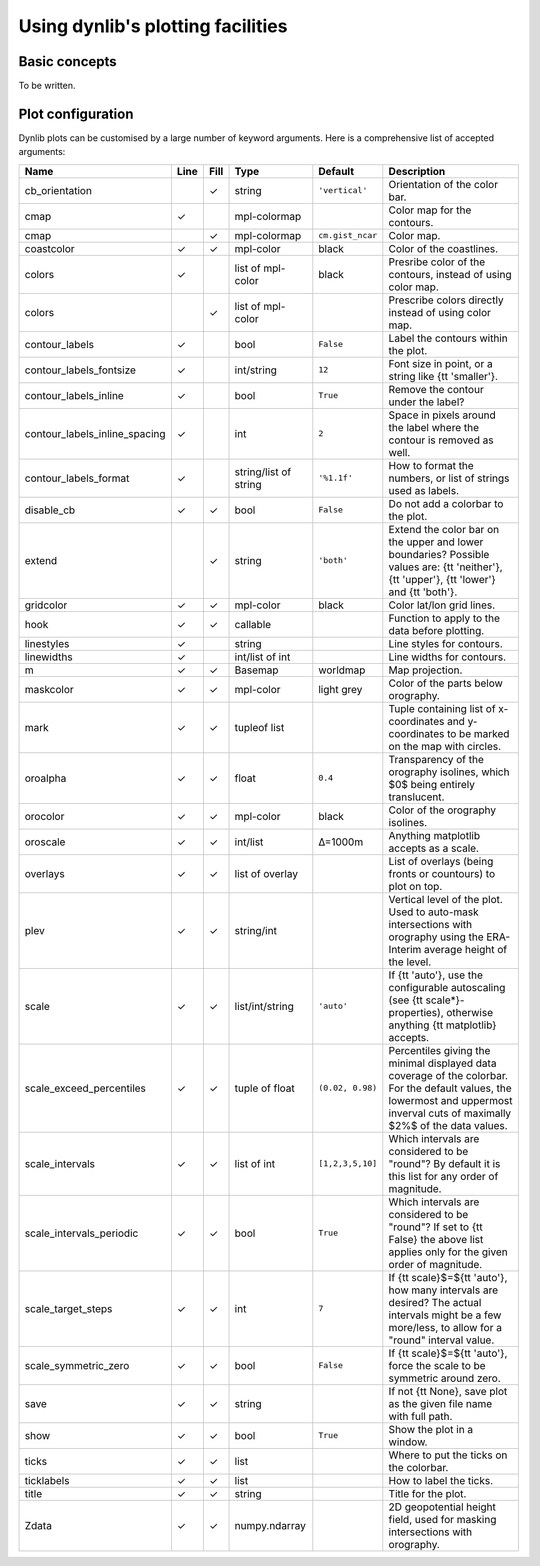 Using dynlib's plotting facilities
==================================

Basic concepts
--------------

To be written.


.. _plot configuration:

Plot configuration
------------------

Dynlib plots can be customised by a large number of keyword arguments. Here is a comprehensive list of accepted arguments:

=============================== ======= ======= ======================= ======================= =======================
Name                            Line    Fill    Type                    Default                 Description
=============================== ======= ======= ======================= ======================= =======================
cb_orientation  			✓ 	string                  ``'vertical'`` 	        Orientation of the color bar. 
cmap		         	✓ 	      	mpl-colormap 	 	                        Color map for the contours. 
cmap		        		✓ 	mpl-colormap 	        ``cm.gist_ncar``        Color map. 
coastcolor	        	✓ 	✓ 	mpl-color 	        black 	                Color of the coastlines. 
colors		        	✓ 	      	list of mpl-color       black 	                Presribe color of the contours, instead of using color map. 
colors		        	      	✓ 	list of mpl-color 	 	                Prescribe colors directly instead of using color map. 
contour_labels	        	✓ 	      	bool 		        ``False``	        Label the contours within the plot. 
contour_labels_fontsize         ✓ 	  	int/string 	        ``12`` 	                Font size in point, or a string like {\tt 'smaller'}. 
contour_labels_inline 	        ✓ 	    	bool 	                ``True``                Remove the contour under the label? 
contour_labels_inline_spacing   ✓ 	        int 	                ``2`` 	                Space in pixels around the label where the contour is removed as well. 
contour_labels_format 	        ✓ 	   	string/list of string   ``'%1.1f'``             How to format the numbers, or list of strings used as labels. 
disable_cb		        ✓ 	✓ 	bool		        ``False`` 	        Do not add a colorbar to the plot. 
extend			          	✓ 	string		        ``'both'``              Extend the color bar on the upper and lower boundaries? Possible values are: {\tt 'neither'}, {\tt 'upper'}, {\tt 'lower'} and {\tt 'both'}.  
gridcolor		        ✓ 	✓ 	mpl-color 	        black 	                Color lat/lon grid lines. 
hook 			        ✓ 	✓ 	callable 			                Function to apply to the data before plotting. 
linestyles		        ✓ 	      	string 	 		                        Line styles for contours. 
linewidths		        ✓ 	      	int/list of int	 		                Line widths for contours. 
m		 	        ✓ 	✓ 	Basemap		        worldmap 	        Map projection. 
maskcolor		        ✓ 	✓ 	mpl-color 	        light grey 	        Color of the parts below orography. 
mark			        ✓ 	✓ 	tupleof list 	 	                        Tuple containing list of x-coordinates and y-coordinates to be marked on the map with circles. 
oroalpha		        ✓ 	✓ 	float 	                ``0.4``    	        Transparency of the orography isolines, which $0$ being entirely translucent. 
orocolor		        ✓ 	✓ 	mpl-color 	        black 	                Color of the orography isolines. 
oroscale		        ✓ 	✓ 	int/list 	        Δ=1000m                 Anything matplotlib accepts as a scale. 
overlays		        ✓ 	✓ 	list of overlay 	 	                List of overlays (being fronts or countours) to plot on top. 
plev			        ✓ 	✓ 	string/int 	                                Vertical level of the plot. Used to auto-mask intersections with orography using the ERA-Interim average height of the level. 
scale			        ✓ 	✓ 	list/int/string         ``'auto'``              If {\tt 'auto'}, use the configurable autoscaling (see {\tt scale*}-properties), otherwise anything {\tt matplotlib} accepts. 
scale_exceed_percentiles        ✓       ✓ 	tuple of float          ``(0.02, 0.98)``        Percentiles giving the minimal displayed data coverage of the colorbar. For the default values, the lowermost and uppermost inverval cuts of maximally $2\%$ of the data values. 
scale_intervals 	        ✓ 	✓ 	list of int             ``[1,2,3,5,10]``        Which intervals are considered to be "round"? By default it is this list for any order of magnitude.
scale_intervals_periodic        ✓       ✓ 	bool 	                ``True``                Which intervals are considered to be "round"? If set to {\tt False} the above list applies only for the given order of magnitude. 
scale_target_steps 	        ✓ 	✓ 	int 		        ``7`` 		        If {\tt scale}$=${\tt 'auto'}, how many intervals are desired? The actual intervals might be a few more/less, to allow for a "round" interval value. 
scale_symmetric_zero 	        ✓ 	✓ 	bool 		        ``False`` 	        If {\tt scale}$=${\tt 'auto'}, force the scale to be symmetric around zero. 
save			        ✓ 	✓ 	string 		 		                If not {\tt None}, save plot as the given file name with full path. 
show			        ✓ 	✓ 	bool 		        ``True`` 	        Show the plot in a window. 
ticks			        ✓ 	✓ 	list 		  		                Where to put the ticks on the colorbar. 
ticklabels		        ✓ 	✓ 	list 		  		                How to label the ticks. 
title			        ✓ 	✓ 	string 		  		                Title for the plot. 
Zdata			        ✓ 	✓ 	numpy.ndarray 	 	                        2D geopotential height field, used for masking intersections with orography. 
=============================== ======= ======= ======================= ======================= =======================


